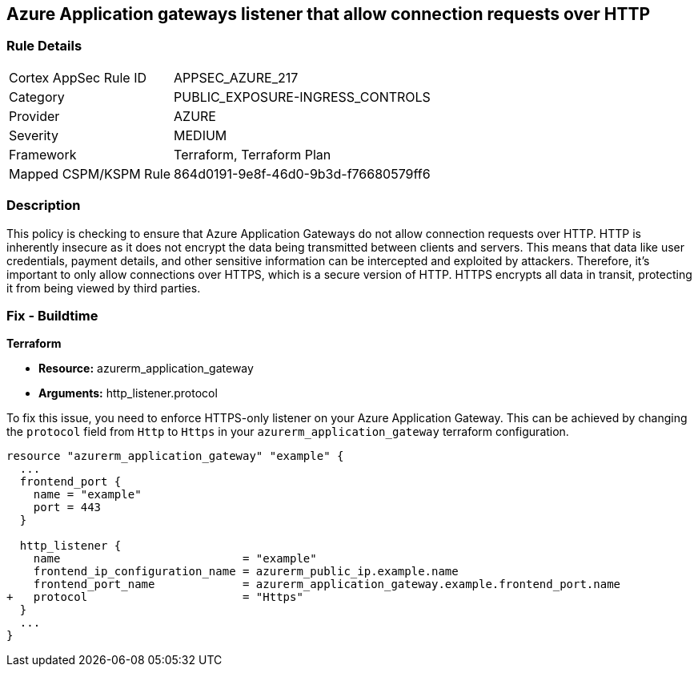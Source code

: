 == Azure Application gateways listener that allow connection requests over HTTP

=== Rule Details

[cols="1,3"]
|===
|Cortex AppSec Rule ID |APPSEC_AZURE_217
|Category |PUBLIC_EXPOSURE-INGRESS_CONTROLS
|Provider |AZURE
|Severity |MEDIUM
|Framework |Terraform, Terraform Plan
|Mapped CSPM/KSPM Rule |864d0191-9e8f-46d0-9b3d-f76680579ff6
|===


=== Description

This policy is checking to ensure that Azure Application Gateways do not allow connection requests over HTTP. HTTP is inherently insecure as it does not encrypt the data being transmitted between clients and servers. This means that data like user credentials, payment details, and other sensitive information can be intercepted and exploited by attackers. Therefore, it's important to only allow connections over HTTPS, which is a secure version of HTTP. HTTPS encrypts all data in transit, protecting it from being viewed by third parties.

=== Fix - Buildtime

*Terraform*

* *Resource:* azurerm_application_gateway
* *Arguments:* http_listener.protocol

To fix this issue, you need to enforce HTTPS-only listener on your Azure Application Gateway. This can be achieved by changing the `protocol` field from `Http` to `Https` in your `azurerm_application_gateway` terraform configuration. 

[source,hcl]
----
resource "azurerm_application_gateway" "example" {
  ...
  frontend_port {
    name = "example"
    port = 443
  }

  http_listener {
    name                           = "example"
    frontend_ip_configuration_name = azurerm_public_ip.example.name
    frontend_port_name             = azurerm_application_gateway.example.frontend_port.name
+   protocol                       = "Https"
  }
  ...
}
----

